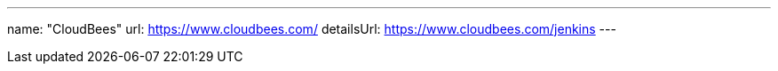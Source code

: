 ---
name: "CloudBees"
url: https://www.cloudbees.com/
detailsUrl: https://www.cloudbees.com/jenkins
---
